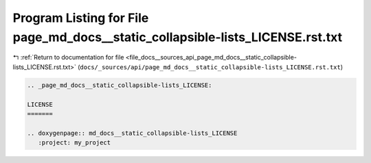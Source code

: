 
.. _program_listing_file_docs__sources_api_page_md_docs__static_collapsible-lists_LICENSE.rst.txt:

Program Listing for File page_md_docs__static_collapsible-lists_LICENSE.rst.txt
===============================================================================

|exhale_lsh| :ref:`Return to documentation for file <file_docs__sources_api_page_md_docs__static_collapsible-lists_LICENSE.rst.txt>` (``docs/_sources/api/page_md_docs__static_collapsible-lists_LICENSE.rst.txt``)

.. |exhale_lsh| unicode:: U+021B0 .. UPWARDS ARROW WITH TIP LEFTWARDS

.. code-block:: cpp

   .. _page_md_docs__static_collapsible-lists_LICENSE:
   
   LICENSE
   =======
   
   .. doxygenpage:: md_docs__static_collapsible-lists_LICENSE
      :project: my_project
